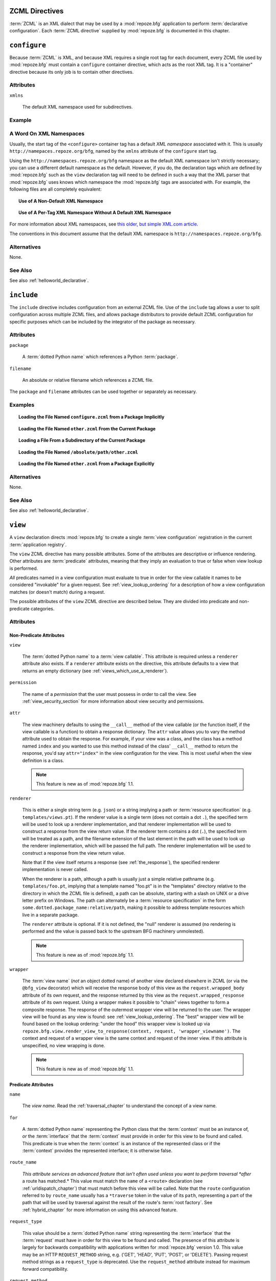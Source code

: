 .. _zcml_directives:

ZCML Directives
----------------

:term:`ZCML` is an XML dialect that may be used by a :mod:`repoze.bfg`
application to perform :term:`declarative configuration`.  Each
:term:`ZCML directive` supplied by :mod:`repoze.bfg` is documented
in this chapter.

.. _configure_directive:

``configure``
-------------

Because :term:`ZCML` is XML, and because XML requires a single root
tag for each document, every ZCML file used by :mod:`repoze.bfg` must
contain a ``configure`` container directive, which acts as the root
XML tag.  It is a "container" directive because its only job is to
contain other directives.

Attributes
~~~~~~~~~~

``xmlns``

   The default XML namespace used for subdirectives.

Example
~~~~~~~

.. code-block:: xml
   :linenos:

   <configure xmlns="http://namespaces.repoze.org/bfg">

      <!-- other directives -->

   </configure>

.. _word_on_xml_namespaces:

A Word On XML Namespaces
~~~~~~~~~~~~~~~~~~~~~~~~

Usually, the start tag of the ``<configure>`` container tag has a
default *XML namespace* associated with it. This is usually
``http://namepaces.repoze.org/bfg``, named by the ``xmlns`` attribute
of the ``configure`` start tag.

Using the ``http://namespaces.repoze.org/bfg`` namespace as the
default XML namespace isn't strictly necessary; you can use a
different default namespace as the default.  However, if you do, the
declaration tags which are defined by :mod:`repoze.bfg` such as the
``view`` declaration tag will need to be defined in such a way that
the XML parser that :mod:`repoze.bfg` uses knows which namespace the
:mod:`repoze.bfg` tags are associated with.  For example, the
following files are all completely equivalent:

.. topic:: Use of A Non-Default XML Namespace

  .. code-block:: xml
     :linenos:

      <configure xmlns="http://namespaces.zope.org/zope"
                 xmlns:bfg="http://namespaces.repoze.org/bfg">

        <include package="repoze.bfg.includes" />

        <bfg:view
           view="helloworld.hello_world"
           />

      </configure>

.. topic:: Use of A Per-Tag XML Namespace Without A Default XML Namespace

  .. code-block:: xml
     :linenos:

      <configure>

        <include package="repoze.bfg.includes" />

        <view xmlns="http://namespaces.repoze.org/bfg"
           view="helloworld.hello_world"
           />

      </configure>

For more information about XML namespaces, see `this older, but simple
XML.com article <http://www.xml.com/pub/a/1999/01/namespaces.html>`_.

The conventions in this document assume that the default XML namespace
is ``http://namespaces.repoze.org/bfg``.

Alternatives
~~~~~~~~~~~~

None.

See Also
~~~~~~~~

See also :ref:`helloworld_declarative`.

.. _include_directive:

``include``
-----------

The ``include`` directive includes configuration from an external ZCML
file.  Use of the ``include`` tag allows a user to split configuration
across multiple ZCML files, and allows package distributors to provide
default ZCML configuration for specific purposes which can be
included by the integrator of the package as necessary.

Attributes
~~~~~~~~~~

``package``

   A :term:`dotted Python name` which references a Python :term:`package`.

``filename``

   An absolute or relative filename which references a ZCML file.

The ``package`` and ``filename`` attributes can be used together or
separately as necessary.

Examples
~~~~~~~~

.. topic:: Loading the File Named ``configure.zcml`` from a Package Implicitly

   .. code-block:: xml
      :linenos:

      <include package="some.package" />

.. topic:: Loading the File Named ``other.zcml`` From the Current Package

   .. code-block:: xml
      :linenos:

      <include filename="other.zcml" />

.. topic:: Loading a File From a Subdirectory of the Current Package

   .. code-block:: xml
      :linenos:

      <include filename="subdir/other.zcml" />

.. topic:: Loading the File Named ``/absolute/path/other.zcml``

   .. code-block:: xml
      :linenos:

      <include filename="/absolute/path/other.zcml" />

.. topic:: Loading the File Named ``other.zcml`` From a Package Explicitly

   .. code-block:: xml
      :linenos:

      <include package="some.package" filename="other.zcml" />

Alternatives
~~~~~~~~~~~~

None.

See Also
~~~~~~~~

See also :ref:`helloworld_declarative`.

.. _view_directive:

``view``
--------

A ``view`` declaration directs :mod:`repoze.bfg` to create a single
:term:`view configuration` registration in the current
:term:`application registry`.

The ``view`` ZCML directive has many possible attributes.  Some of the
attributes are descriptive or influence rendering.  Other attributes
are :term:`predicate` attributes, meaning that they imply an
evaluation to true or false when view lookup is performed.

*All* predicates named in a view configuration must evaluate to true
in order for the view callable it names to be considered "invokable"
for a given request.  See :ref:`view_lookup_ordering` for a
description of how a view configuration matches (or doesn't match)
during a request.

The possible attributes of the ``view`` ZCML directive are described
below.  They are divided into predicate and non-predicate categories.

Attributes
~~~~~~~~~~

Non-Predicate Attributes
########################

``view``

  The :term:`dotted Python name` to a :term:`view callable`.  This
  attribute is required unless a ``renderer`` attribute also exists.
  If a ``renderer`` attribute exists on the directive, this attribute
  defaults to a view that returns an empty dictionary (see
  :ref:`views_which_use_a_renderer`).

``permission``

  The name of a *permission* that the user must possess in order to
  call the view.  See :ref:`view_security_section` for more
  information about view security and permissions.

``attr``

  The view machinery defaults to using the ``__call__`` method of the
  view callable (or the function itself, if the view callable is a
  function) to obtain a response dictionary.  The ``attr`` value
  allows you to vary the method attribute used to obtain the response.
  For example, if your view was a class, and the class has a method
  named ``index`` and you wanted to use this method instead of the
  class' ``__call__`` method to return the response, you'd say
  ``attr="index"`` in the view configuration for the view.  This is
  most useful when the view definition is a class.

  .. note:: This feature is new as of :mod:`repoze.bfg` 1.1.

``renderer``

  This is either a single string term (e.g. ``json``) or a string
  implying a path or :term:`resource specification`
  (e.g. ``templates/views.pt``).  If the renderer value is a single
  term (does not contain a dot ``.``), the specified term will be used
  to look up a renderer implementation, and that renderer
  implementation will be used to construct a response from the view
  return value.  If the renderer term contains a dot (``.``), the
  specified term will be treated as a path, and the filename extension
  of the last element in the path will be used to look up the renderer
  implementation, which will be passed the full path.  The renderer
  implementation will be used to construct a response from the view
  return value.

  Note that if the view itself returns a response (see
  :ref:`the_response`), the specified renderer implementation is never
  called.

  When the renderer is a path, although a path is usually just a
  simple relative pathname (e.g. ``templates/foo.pt``, implying that a
  template named "foo.pt" is in the "templates" directory relative to
  the directory in which the ZCML file is defined), a path can be
  absolute, starting with a slash on UNIX or a drive letter prefix on
  Windows.  The path can alternately be a :term:`resource
  specification` in the form
  ``some.dotted.package_name:relative/path``, making it possible to
  address template resources which live in a separate package.

  The ``renderer`` attribute is optional.  If it is not defined, the
  "null" renderer is assumed (no rendering is performed and the value
  is passed back to the upstream BFG machinery unmolested).

  .. note:: This feature is new as of :mod:`repoze.bfg` 1.1.

``wrapper``

  The :term:`view name` (*not* an object dotted name) of another view
  declared elsewhere in ZCML (or via the ``@bfg_view`` decorator)
  which will receive the response body of this view as the
  ``request.wrapped_body`` attribute of its own request, and the
  response returned by this view as the ``request.wrapped_response``
  attribute of its own request.  Using a wrapper makes it possible to
  "chain" views together to form a composite response.  The response
  of the outermost wrapper view will be returned to the user.  The
  wrapper view will be found as any view is found: see
  :ref:`view_lookup_ordering`.  The "best" wrapper view will be found
  based on the lookup ordering: "under the hood" this wrapper view is
  looked up via ``repoze.bfg.view.render_view_to_response(context,
  request, 'wrapper_viewname')``. The context and request of a wrapper
  view is the same context and request of the inner view.  If this
  attribute is unspecified, no view wrapping is done.

  .. note:: This feature is new as of :mod:`repoze.bfg` 1.1.

Predicate Attributes
####################

``name``

  The *view name*.  Read the :ref:`traversal_chapter` to understand
  the concept of a view name.

``for``

  A :term:`dotted Python name` representing the Python class that the
  :term:`context` must be an instance of, *or* the :term:`interface`
  that the :term:`context` must provide in order for this view to be
  found and called.  This predicate is true when the :term:`context`
  is an instance of the represented class or if the :term:`context`
  provides the represented interface; it is otherwise false.

``route_name``

  *This attribute services an advanced feature that isn't often used
  unless you want to perform traversal *after* a route has matched.*
  This value must match the ``name`` of a ``<route>`` declaration (see
  :ref:`urldispatch_chapter`) that must match before this view will be
  called.  Note that the ``route`` configuration referred to by
  ``route_name`` usually has a ``*traverse`` token in the value of its
  ``path``, representing a part of the path that will be used by
  traversal against the result of the route's :term:`root factory`.
  See :ref:`hybrid_chapter` for more information on using this
  advanced feature.

``request_type``

  This value should be a :term:`dotted Python name` string
  representing the :term:`interface` that the :term:`request` must
  have in order for this view to be found and called.  The presence of
  this attribute is largely for backwards compatibility with
  applications written for :mod:`repoze.bfg` version 1.0.  This value
  may be an HTTP ``REQUEST_METHOD`` string, e.g.  ('GET', 'HEAD',
  'PUT', 'POST', or 'DELETE').  Passing request method strings as a
  ``request_type`` is deprecated.  Use the ``request_method``
  attribute instead for maximum forward compatibility.

``request_method``

  This value can either be one of the strings 'GET', 'POST', 'PUT',
  'DELETE', or 'HEAD' representing an HTTP ``REQUEST_METHOD``.  A view
  declaration with this attribute ensures that the view will only be
  called when the request's ``method`` (aka ``REQUEST_METHOD``) string
  matches the supplied value.

  .. note:: This feature is new as of :mod:`repoze.bfg` 1.1.

``request_param``

  This value can be any string.  A view declaration with this
  attribute ensures that the view will only be called when the request
  has a key in the ``request.params`` dictionary (an HTTP ``GET`` or
  ``POST`` variable) that has a name which matches the supplied value.
  If the value supplied to the attribute has a ``=`` sign in it,
  e.g. ``request_params="foo=123"``, then the key (``foo``) must both
  exist in the ``request.params`` dictionary, and the value must match
  the right hand side of the expression (``123``) for the view to
  "match" the current request.

  .. note:: This feature is new as of :mod:`repoze.bfg` 1.1.

``containment``

  This value should be a :term:`dotted Python name` string
  representing the class that a graph traversal parent object of the
  :term:`context` must be an instance of (or :term:`interface` that a
  parent object must provide) in order for this view to be found and
  called.  Your models must be "location-aware" to use this feature.
  See :ref:`location_aware` for more information about
  location-awareness.

  .. note:: This feature is new as of :mod:`repoze.bfg` 1.1.

``xhr``

  This value should be either ``True`` or ``False``.  If this value is
  specified and is ``True``, the :term:`request` must possess an
  ``HTTP_X_REQUESTED_WITH`` (aka ``X-Requested-With``) header that has
  the value ``XMLHttpRequest`` for this view to be found and called.
  This is useful for detecting AJAX requests issued from jQuery,
  Prototype and other Javascript libraries.

  .. note:: This feature is new as of :mod:`repoze.bfg` 1.1.

``accept``

  The value of this attribute represents a match query for one or more
  mimetypes in the ``Accept`` HTTP request header.  If this value is
  specified, it must be in one of the following forms: a mimetype
  match token in the form ``text/plain``, a wildcard mimetype match
  token in the form ``text/*`` or a match-all wildcard mimetype match
  token in the form ``*/*``.  If any of the forms matches the
  ``Accept`` header of the request, this predicate will be true.

  .. note:: This feature is new as of :mod:`repoze.bfg` 1.1.

``header``

  The value of this attribute represents an HTTP header name or a
  header name/value pair.  If the value contains a ``:`` (colon), it
  will be considered a name/value pair (e.g. ``User-Agent:Mozilla/.*``
  or ``Host:localhost``).  The *value* of an attribute that represent
  a name/value pair should be a regular expression.  If the value does
  not contain a colon, the entire value will be considered to be the
  header name (e.g. ``If-Modified-Since``).  If the value evaluates to
  a header name only without a value, the header specified by the name
  must be present in the request for this predicate to be true.  If
  the value evaluates to a header name/value pair, the header
  specified by the name must be present in the request *and* the
  regular expression specified as the value must match the header
  value.  Whether or not the value represents a header name or a
  header name/value pair, the case of the header name is not
  significant.

  .. note:: This feature is new as of :mod:`repoze.bfg` 1.1.

``path_info``

  The value of this attribute represents a regular expression pattern
  that will be tested against the ``PATH_INFO`` WSGI environment
  variable.  If the regex matches, this predicate will be true.

  .. note:: This feature is new as of :mod:`repoze.bfg` 1.1.

``custom_predicates``

  This value should be a sequence of references to custom predicate
  callables (e.g. ``dotted.name.one dotted.name.two``, if used in
  ZCML; a :term:`dotted Python name` to each callable separated by a
  space).  Use custom predicates when no set of predefined predicates
  do what you need.  Custom predicates can be combined with predefined
  predicates as necessary.  Each custom predicate callable should
  accept two arguments: ``context`` and ``request`` and should return
  either ``True`` or ``False`` after doing arbitrary evaluation of the
  context and/or the request.  If all callables return ``True``, the
  associated view callable will be considered viable for a given
  request.

  .. note:: This feature is new as of :mod:`repoze.bfg` 1.2.

Examples
~~~~~~~~

.. topic:: Registering A Default View for a Class

  .. code-block:: xml
     :linenos:

        <view
           for=".models.MyModel"
           view=".views.hello_world"
         />

.. topic:: Registering A View With a Predicate

  .. code-block:: xml
     :linenos:

        <view
           for=".models.MyModel"
           view=".views.hello_world_post"
           request_method="POST"
         />

Alternatives
~~~~~~~~~~~~

You can also add a :term:`view configuration` via:

- Using the :class:`repoze.bfg.view.bfg_view` class as a decorator.

- Using the :meth:`repoze.bfg.configuration.Configurator.add_view` method.

See Also
~~~~~~~~

See also :ref:`views_chapter`.

.. _route_directive:

``route``
---------

The ``route`` directive adds a single :term:`route configuration` to
the :term:`application registry`.

Attributes
~~~~~~~~~~

``path``

  The path of the route e.g. ``ideas/:idea``.  This attribute is
  required.  See :ref:`route_path_pattern_syntax` for information
  about the syntax of route paths.

``name``

  The name of the route, e.g. ``myroute``.  This attribute is
  required.  It must be unique among all defined routes in a given
  configuration.

``factory``

  The :term:`dotted Python name` to a function that will generate a
  :mod:`repoze.bfg` context object when this route matches.
  e.g. ``mypackage.models.MyFactoryClass``.  If this argument is not
  specified, a default root factory will be used.

``view``

  The :term:`dotted Python name` to a function that will be used as a
  view callable when this route matches.
  e.g. ``mypackage.views.my_view``.

``xhr``

  This value should be either ``True`` or ``False``.  If this value is
  specified and is ``True``, the :term:`request` must possess an
  ``HTTP_X_REQUESTED_WITH`` (aka ``X-Requested-With``) header for this
  route to match.  This is useful for detecting AJAX requests issued
  from jQuery, Prototype and other Javascript libraries.  If this
  predicate returns false, route matching continues.

  .. note:: This feature is new as of :mod:`repoze.bfg` 1.1.

``request_method``

  A string representing an HTTP method name, e.g. ``GET``, ``POST``,
  ``HEAD``, ``DELETE``, ``PUT``.  If this argument is not specified,
  this route will match if the request has *any* request method.  If
  this predicate returns false, route matching continues.

  .. note:: This feature is new as of :mod:`repoze.bfg` 1.1.

``path_info``

  The value of this attribute represents a regular expression pattern
  that will be tested against the ``PATH_INFO`` WSGI environment
  variable.  If the regex matches, this predicate will be true.  If
  this predicate returns false, route matching continues.

  .. note:: This feature is new as of :mod:`repoze.bfg` 1.1.

``request_param``

  This value can be any string.  A view declaration with this
  attribute ensures that the associated route will only match when the
  request has a key in the ``request.params`` dictionary (an HTTP
  ``GET`` or ``POST`` variable) that has a name which matches the
  supplied value.  If the value supplied to the attribute has a ``=``
  sign in it, e.g. ``request_params="foo=123"``, then the key
  (``foo``) must both exist in the ``request.params`` dictionary, and
  the value must match the right hand side of the expression (``123``)
  for the route to "match" the current request.  If this predicate
  returns false, route matching continues.

  .. note:: This feature is new as of :mod:`repoze.bfg` 1.1.

``header``

  The value of this attribute represents an HTTP header name or a
  header name/value pair.  If the value contains a ``:`` (colon), it
  will be considered a name/value pair (e.g. ``User-Agent:Mozilla/.*``
  or ``Host:localhost``).  The *value* of an attribute that represent
  a name/value pair should be a regular expression.  If the value does
  not contain a colon, the entire value will be considered to be the
  header name (e.g. ``If-Modified-Since``).  If the value evaluates to
  a header name only without a value, the header specified by the name
  must be present in the request for this predicate to be true.  If
  the value evaluates to a header name/value pair, the header
  specified by the name must be present in the request *and* the
  regular expression specified as the value must match the header
  value.  Whether or not the value represents a header name or a
  header name/value pair, the case of the header name is not
  significant.  If this predicate returns false, route matching
  continues.

  .. note:: This feature is new as of :mod:`repoze.bfg` 1.1.

``accept``

  The value of this attribute represents a match query for one or more
  mimetypes in the ``Accept`` HTTP request header.  If this value is
  specified, it must be in one of the following forms: a mimetype
  match token in the form ``text/plain``, a wildcard mimetype match
  token in the form ``text/*`` or a match-all wildcard mimetype match
  token in the form ``*/*``.  If any of the forms matches the
  ``Accept`` header of the request, this predicate will be true.  If
  this predicate returns false, route matching continues.

  .. note:: This feature is new as of :mod:`repoze.bfg` 1.1.

``custom_predicates``

  This value should be a sequence of references to custom predicate
  callables.  Use custom predicates when no set of predefined
  predicates does what you need.  Custom predicates can be combined
  with predefined predicates as necessary.  Each custom predicate
  callable should accept two arguments: ``context`` and ``request``
  and should return either ``True`` or ``False`` after doing arbitrary
  evaluation of the context and/or the request.  If all callables
  return ``True``, the associated route will be considered viable for
  a given request.  If any custom predicate returns ``False``, route
  matching continues.  Note that the value ``context`` will always be
  ``None`` when passed to a custom route predicate.

  .. note:: This feature is new as of :mod:`repoze.bfg` 1.2.

``view_for``

  The :term:`dotted Python name` to a class or an interface that the
  :term:`context` of the view should match for the view named by the
  route to be used.  This attribute is only useful if the ``view``
  attribute is used.  If this attribute is not specified, the default
  (``None``) will be used.

  If the ``view`` attribute is not provided, this attribute has no
  effect.

  This attribute can also be spelled as ``for``.

``view_permission``

  The permission name required to invoke the view associated with this
  route.  e.g. ``edit``. (see :ref:`using_security_with_urldispatch`
  for more information about permissions).

  If the ``view`` attribute is not provided, this attribute has no
  effect.

  This attribute can also be spelled as ``permission``.

``view_renderer``

  This is either a single string term (e.g. ``json``) or a string
  implying a path or :term:`resource specification`
  (e.g. ``templates/views.pt``).  If the renderer value is a single
  term (does not contain a dot ``.``), the specified term will be used
  to look up a renderer implementation, and that renderer
  implementation will be used to construct a response from the view
  return value.  If the renderer term contains a dot (``.``), the
  specified term will be treated as a path, and the filename extension
  of the last element in the path will be used to look up the renderer
  implementation, which will be passed the full path.  The renderer
  implementation will be used to construct a response from the view
  return value.  See :ref:`views_which_use_a_renderer` for more
  information.

  If the ``view`` attribute is not provided, this attribute has no
  effect.

  This attribute can also be spelled as ``renderer``.

  .. note:: This feature is new as of :mod:`repoze.bfg` 1.1.

``view_request_type``

  A :term:`dotted Python name` to an interface representing a
  :term:`request type`.  If this argument is not specified, any
  request type will be considered a match for the view associated with
  this route.

  If the ``view`` attribute is not provided, this attribute has no
  effect.

  This attribute can also be spelled as ``request_type``.

``view_containment``

  This value should be a :term:`dotted Python name` string
  representing the class that a graph traversal parent object of the
  :term:`context` must be an instance of (or :term:`interface` that a
  parent object must provide) in order for this view to be found and
  called.  Your models must be "location-aware" to use this feature.
  See :ref:`location_aware` for more information about
  location-awareness.

  If the ``view`` attribute is not provided, this attribute has no
  effect.

  .. note:: This feature is new as of :mod:`repoze.bfg` 1.1.

``view_attr``

  The view machinery defaults to using the ``__call__`` method of the
  view callable (or the function itself, if the view callable is a
  function) to obtain a response dictionary.  The ``attr`` value allows
  you to vary the method attribute used to obtain the response.  For
  example, if your view was a class, and the class has a method named
  ``index`` and you wanted to use this method instead of the class'
  ``__call__`` method to return the response, you'd say
  ``attr="index"`` in the view configuration for the view.  This is
  most useful when the view definition is a class.

  If the ``view`` attribute is not provided, this attribute has no
  effect.

  .. note:: This feature is new as of :mod:`repoze.bfg` 1.1.

Alternatives
~~~~~~~~~~~~

You can also add a :term:`route configuration` via:

- Using the :meth:`repoze.bfg.configuration.Configurator.add_route` method.

See Also
~~~~~~~~

See also :ref:`urldispatch_chapter`.

.. _subscriber_directive:

``subscriber``
--------------

The ``subscriber`` ZCML directive configures an :term:`subscriber`
callable to listen for events broadcast by the :mod:`repoze.bfg` web
framework.

Attributes
~~~~~~~~~~

``for``

   The class or :term:`interface` that you are subscribing the
   listener for, e.g. :class:`repoze.bfg.interfaces.INewRequest`.
   Registering a subscriber for a specific class or interface limits
   the event types that the subscriber will receive to those specified
   by the interface or class.  Default: ``zope.interface.Interface``
   (implying *any* event type).

``handler``

   A :term:`dotted Python name` which references an event handler
   callable.  The callable should accept a single argument: ``event``.
   The return value of the callable is ignored.

Examples
~~~~~~~~

.. code-block:: xml
   :linenos:

   <subscriber
      for="repoze.bfg.interfaces.INewRequest"
      handler=".subscribers.handle_new_request"
    />

Alternatives
~~~~~~~~~~~~

You can also register an event listener by using the
:meth:`repoze.bfg.configuration.Configurator.add_subscriber` method.

See Also
~~~~~~~~

See also :ref:`events_chapter`.

.. _notfound_directive:

``notfound``
------------

When :mod:`repoze.bfg` can't map a URL to view code, it invokes a
:term:`not found view`.  The default not found view is very plain, but
the view callable used can be configured via the ``notfound`` ZCML
tag.

Attributes
~~~~~~~~~~

``view``

  The :term:`dotted Python name` to a :term:`view callable`.  This
  attribute is required unless a ``renderer`` attribute also exists.
  If a ``renderer`` attribute exists on the directive, this attribute
  defaults to a view that returns an empty dictionary (see
  :ref:`views_which_use_a_renderer`).

``attr``

  The attribute of the view callable to use if ``__call__`` is not
  correct (has the same meaning as in the context of
  :ref:`view_directive`; see the description of ``attr``
  there).

  .. note:: This feature is new as of :mod:`repoze.bfg` 1.1.

``renderer``

  This is either a single string term (e.g. ``json``) or a string
  implying a path or :term:`resource specification`
  (e.g. ``templates/views.pt``) used when the view returns a
  non-:term:`response` object.  This attribute has the same meaning as
  it would in the context of :ref:`view_directive`; see the
  description of ``renderer`` there).

  .. note:: This feature is new as of :mod:`repoze.bfg` 1.1.

``wrapper``

  The :term:`view name` (*not* an object dotted name) of another view
  declared elsewhere in ZCML (or via the ``@bfg_view`` decorator)
  which will receive the response body of this view as the
  ``request.wrapped_body`` attribute of its own request, and the
  response returned by this view as the ``request.wrapped_response``
  attribute of its own request.  This attribute has the same meaning
  as it would in the context of :ref:`view_directive`; see
  the description of ``wrapper`` there).  Note that the wrapper view
  *should not* be protected by any permission; behavior is undefined
  if it does.

  .. note:: This feature is new as of :mod:`repoze.bfg` 1.1.

Example
~~~~~~~

.. code-block:: xml
   :linenos:

   <notfound 
       view="helloworld.views.notfound_view"/>

Alternatives
~~~~~~~~~~~~

The :meth:`repoze.bfg.configuration.Configurator.set_notfound_view`
method performs the same job as the ``notfound`` ZCML directive.

See Also
~~~~~~~~

See also :ref:`changing_the_notfound_view`.

.. _forbidden_directive:

``forbidden``
-------------

When :mod:`repoze.bfg` can't authorize execution of a view based on
the :term:`authorization policy` in use, it invokes a :term:`forbidden
view`.  The default forbidden response has a 401 status code and is
very plain, but it can be overridden as necessary using the
``forbidden`` ZCML directive.

Attributes
~~~~~~~~~~

``view``

  The :term:`dotted Python name` to a :term:`view callable`.  This
  attribute is required unless a ``renderer`` attribute also exists.
  If a ``renderer`` attribute exists on the directive, this attribute
  defaults to a view that returns an empty dictionary (see
  :ref:`views_which_use_a_renderer`).

``attr``

  The attribute of the view callable to use if ``__call__`` is not
  correct (has the same meaning as in the context of
  :ref:`view_directive`; see the description of ``attr``
  there).

  .. note:: This feature is new as of :mod:`repoze.bfg` 1.1.

``renderer``

  This is either a single string term (e.g. ``json``) or a string
  implying a path or :term:`resource specification`
  (e.g. ``templates/views.pt``) used when the view returns a
  non-:term:`response` object.  This attribute has the same meaning as
  it would in the context of :ref:`view_directive`; see the
  description of ``renderer`` there).

  .. note:: This feature is new as of :mod:`repoze.bfg` 1.1.

``wrapper``

  The :term:`view name` (*not* an object dotted name) of another view
  declared elsewhere in ZCML (or via the ``@bfg_view`` decorator)
  which will receive the response body of this view as the
  ``request.wrapped_body`` attribute of its own request, and the
  response returned by this view as the ``request.wrapped_response``
  attribute of its own request.  This attribute has the same meaning
  as it would in the context of :ref:`view_directive`; see the
  description of ``wrapper`` there).  Note that the wrapper view
  *should not* be protected by any permission; behavior is undefined
  if it does.

  .. note:: This feature is new as of :mod:`repoze.bfg` 1.1.

Example
~~~~~~~

.. code-block:: xml
   :linenos:

   <forbidden
       view="helloworld.views.forbidden_view"/>

Alternatives
~~~~~~~~~~~~

The :meth:`repoze.bfg.configuration.Configurator.set_forbidden_view`
method performs the same job as the ``forbidden`` ZCML directive.

See Also
~~~~~~~~

See also :ref:`changing_the_forbidden_view`.

.. _scan_directive:

``scan``
--------

To make use of :term:`configuration decoration` decorators, you must
perform a :term:`scan`.  A scan finds these decorators in code.  The
``scan`` ZCML directive tells :mod:`repoze.bfg` to begin such a scan.

Attributes
~~~~~~~~~~

``package``

    The package to scan or the single dot (``.``), meaning the
    "current" package (the package in which the ZCML file lives).

Example
~~~~~~~

.. code-block:: xml
   :linenos:
    
   <scan package="."/>

Alternatives
~~~~~~~~~~~~

The :meth:`repoze.bfg.configuration.Configurator.scan` method performs
the same job as the ``scan`` ZCML directive.

See Also
~~~~~~~~

See also :ref:`mapping_views_to_urls_using_a_decorator_section`.

.. _resource_directive:

``resource``
------------

The ``resource`` directive adds a resource override for a single
resource.

Attributes
~~~~~~~~~~

``to_override``

   A :term:`resource specification` specifying the resource to be
   overridden.

``override_with``

   A :term:`resource specification` specifying the resource which
   is used as the override.

Examples
~~~~~~~~

.. topic:: Overriding a Single Resource File

  .. code-block:: xml
     :linenos:

     <resource
       to_override="some.package:templates/mytemplate.pt"
       override_with="another.package:othertemplates/anothertemplate.pt"
     />

.. topic:: Overriding all Resources in a Package

  .. code-block:: xml
     :linenos:

     <resource
       to_override="some.package"
       override_with="another.package"
      />

.. topic:: Overriding all Resources in a Subdirectory of a Package

  .. code-block:: xml
     :linenos:

     <resource
       to_override="some.package:templates/"
       override_with="another.package:othertemplates/"
      />

Alternatives
~~~~~~~~~~~~

The :meth:`repoze.bfg.configuration.Configurator.override_resource`
method can be used instead of the ``resource`` ZCML directive.

See Also
~~~~~~~~

See also :ref:`resource_zcml_directive`.

.. _static_directive:

``static``
----------

Use of the ``static`` ZCML directive or allows you to serve static
resources (such as JavaScript and CSS files) within a
:mod:`repoze.bfg` application. Theis mechanism makes static files
available at a name relative to the application root URL.

Attributes
~~~~~~~~~~

``name``

  The (application-root-relative) URL prefix of the static directory.
  For example, to serve static files from ``/static`` in most
  applications, you would provide a ``name`` of ``static``.

``path``

  A path to a directory on disk where the static files live.  This
  path may either be 1) absolute (e.g. ``/foo/bar/baz``) 2)
  Python-package-relative (e.g. (``packagename:foo/bar/baz``) or 3)
  relative to the package directory in which the ZCML file which
  contains the directive (e.g. ``foo/bar/baz``).

``cache_max_age``

  The number of seconds that the static resource can be cached, as
  represented in the returned response's ``Expires`` and/or
  ``Cache-Control`` headers, when any static file is served from this
  directive.  This defaults to 3600 (5 minutes).  Optional.

Examples
~~~~~~~~

.. topic:: Serving Static Files from an Absolute Path

   .. code-block:: xml
      :linenos:

      <static
         name="static"
         path="/var/www/static"
         />

.. topic:: Serving Static Files from a Package-Relative Path

   .. code-block:: xml
      :linenos:

      <static
         name="static"
         path="some_package:a/b/c/static"
         />

.. topic:: Serving Static Files from a Current-Package-Relative Path

   .. code-block:: xml
      :linenos:

      <static
         name="static"
         path="static_files"
         />

Alternatives
~~~~~~~~~~~~

:meth:`repoze.bfg.configuration.configurator.add_static_view` can also
be used to add a static view.

See Also
~~~~~~~~

See also :ref:`static_resources_section` and
:ref:`generating_static_resource_urls`.

.. _renderer_directive:

``renderer``
------------

The ``renderer`` ZCML directive can be used to override an existing
existing :term:`renderer` or to add a new renderer.

Attributes
~~~~~~~~~~

``factory``

    A :term:`dotted Python name` referencing a callable object that
    accepts a renderer name and returns a :term:`renderer` object.

``name``

   The renderer name, which is a string.

Examples
~~~~~~~~

.. topic:: Registering a Non-Template Renderer

   .. code-block:: xml
      :linenos:

      <renderer
         factory="some.renderer"
         name="mynewrenderer"
         />

.. topic:: Registering a Template Renderer

   .. code-block:: xml
      :linenos:

      <renderer
         factory="some.jinja2.renderer"
         name=".jinja2"
         />

Alternatives
~~~~~~~~~~~~

The :meth:`repoze.bfg.configuration.Configurator.add_renderer` method
is equivalent to the ``renderer`` ZCML directive.

See Also
~~~~~~~~

See also :ref:`adding_and_overriding_renderers`.

.. _authtktauthenticationpolicy_directive:

``authtktauthenticationpolicy``
-------------------------------

When this directive is used, authentication information is obtained
from an :mod:`paste.auth.auth_tkt` cookie value, assumed to be set by
a custom login form.

Attributes
~~~~~~~~~~

``secret``

    The ``secret`` is a string that will be used to encrypt the data
    stored by the cookie.  It is required and has no default.

``callback``

    The ``callback`` is a Python dotted name to a function passed the
    string representing the userid stored in the cookie and the
    request as positional arguments.  The callback is expected to
    return None if the user represented by the string doesn't exist or
    a sequence of group identifiers (possibly empty) if the user does
    exist.  If ``callback`` is None, the userid will be assumed to
    exist with no groups.  It defaults to ``None``.

``cookie_name``

    The ``cookie_name`` is the name used for the cookie that contains
    the user information.  It defaults to ``repoze.bfg.auth_tkt``.

``secure``

    ``secure`` is a boolean value.  If it's set to "true", the cookie
    will only be sent back by the browser over a secure (HTTPS)
    connection.  It defaults to "false".

``include_ip``

    ``include_ip`` is a boolean value.  If it's set to true, the
    requesting IP address is made part of the authentication data in
    the cookie; if the IP encoded in the cookie differs from the IP of
    the requesting user agent, the cookie is considered invalid.  It
    defaults to "false".

``timeout``

    ``timeout`` is an integer value.  It represents the maximum age in
    seconds which the auth_tkt ticket will be considered valid.  If
    ``timeout`` is specified, and ``reissue_time`` is also specified,
    ``reissue_time`` must be a smaller value than ``timeout``.  It
    defaults to ``None``, meaning that the ticket will be considered
    valid forever.

``reissue_time``

    ``reissue_time`` is an integer value.  If ``reissue_time`` is
    specified, when we encounter a cookie that is older than the
    reissue time (in seconds), but younger that the ``timeout``, a new
    cookie will be issued.  It defaults to ``None``, meaning that
    authentication cookies are never reissued.  A value of ``0`` means
    reissue a cookie in the response to every request that requires
    authentication.

``max_age``

    ``max_age`` is the maximum age of the auth_tkt *cookie*, in
    seconds.  This differs from ``timeout`` inasmuch as ``timeout``
    represents the lifetime of the ticket contained in the cookie,
    while this value represents the lifetime of the cookie itself.
    When this value is set, the cookie's ``Max-Age`` and ``Expires``
    settings will be set, allowing the auth_tkt cookie to last between
    browser sessions.  It is typically nonsensical to set this to a
    value that is lower than ``timeout`` or ``reissue_time``, although
    it is not explicitly prevented.  It defaults to ``None``, meaning
    (on all major browser platforms) that auth_tkt cookies will last
    for the lifetime of the user's browser session.

Example
~~~~~~~

.. code-block:: xml
   :linenos:

   <authtktauthenticationpolicy
    secret="goshiamsosecret"
    callback=".somemodule.somefunc"
    cookie_name="mycookiename"
    secure="false"
    include_ip="false"
    timeout="86400"
    reissue_time="600"
    max_age="31536000"
    />

Alternatives
~~~~~~~~~~~~

You may create an instance of the
:class:`repoze.bfg.authentication.AuthTktAuthenticationPolicy` and
pass it to the :class:`repoze.bfg.configuration.Configurator`
constructor as the ``authentication_policy`` argument during initial
application configuration.

See Also
~~~~~~~~

See also :ref:`authentication_policies_directives_section` and
:class:`repoze.bfg.authentication.AuthTktAuthenticationPolicy`.

.. _remoteuserauthenticationpolicy_directive:

``remoteuserauthenticationpolicy``
----------------------------------

When this directive is used, authentication information is obtained
from a ``REMOTE_USER`` key in the WSGI environment, assumed to
be set by a WSGI server or an upstream middleware component.

Attributes
~~~~~~~~~~

``environ_key``

    The ``environ_key`` is the name that will be used to obtain the
    remote user value from the WSGI environment.  It defaults to
    ``REMOTE_USER``.

``callback``

    The ``callback`` is a Python dotted name to a function passed the
    string representing the remote user and the request as positional
    arguments.  The callback is expected to return None if the user
    represented by the string doesn't exist or a sequence of group
    identifiers (possibly empty) if the user does exist.  If
    ``callback`` is None, the userid will be assumed to exist with no
    groups.  It defaults to ``None``.

Example
~~~~~~~

.. code-block:: xml
   :linenos:

   <remoteuserauthenticationpolicy
    environ_key="REMOTE_USER"
    callback=".somemodule.somefunc"
    />

Alternatives
~~~~~~~~~~~~

You may create an instance of the
:class:`repoze.bfg.authentication.RemoteUserAuthenticationPolicy` and
pass it to the :class:`repoze.bfg.configuration.Configurator`
constructor as the ``authentication_policy`` argument during initial
application configuration.

See Also
~~~~~~~~

See also :ref:`authentication_policies_directives_section` and
:class:`repoze.bfg.authentication.RemoteUserAuthenticationPolicy`.

.. _repozewho1authenticationpolicy_directive:

``repozewho1authenticationpolicy``
----------------------------------

When this directive is used, authentication information is obtained
from a ``repoze.who.identity`` key in the WSGI environment, assumed to
be set by :term:`repoze.who` middleware.

Attributes
~~~~~~~~~~

``identifier_name``

    The ``identifier_name`` controls the name used to look up the
    :term:`repoze.who` "identifier" plugin within
    ``request.environ['repoze.who.plugins']`` which is used by this
    policy to "remember" and "forget" credentials.  It defaults to
    ``auth_tkt``.

``callback``

    The ``callback`` is a Python dotted name to a function passed the
    repoze.who identity and the request as positional arguments.  The
    callback is expected to return None if the user represented by the
    identity doesn't exist or a sequence of group identifiers
    (possibly empty) if the user does exist.  If ``callback`` is None,
    the userid will be assumed to exist with no groups.  It defaults
    to ``None``.

Example
~~~~~~~

.. code-block:: xml
   :linenos:

   <repozewho1authenticationpolicy
    identifier_name="auth_tkt"
    callback=".somemodule.somefunc"
    />

Alternatives
~~~~~~~~~~~~

You may create an instance of the
:class:`repoze.bfg.authentication.RepozeWho1AuthenticationPolicy` and
pass it to the :class:`repoze.bfg.configuration.Configurator`
constructor as the ``authentication_policy`` argument during initial
application configuration.

See Also
~~~~~~~~

See also :ref:`authentication_policies_directives_section` and
:class:`repoze.bfg.authentication.RepozeWho1AuthenticationPolicy`.

.. _aclauthorizationpolicy_directive:

``aclauthorizationpolicy``
--------------------------

When this directive is used, authorization information is obtained
from :term:`ACL` objects attached to model instances.

Attributes
~~~~~~~~~~

None.

Example
~~~~~~~

.. code-block:: xml
   :linenos:

   <aclauthorizationpolicy/>

Alternatives
~~~~~~~~~~~~

You may create an instance of the
:class:`repoze.bfg.authorization.ACLAuthorizationPolicy` and pass it
to the :class:`repoze.bfg.configuration.Configurator` constructor as
the ``authorization_policy`` argument during initial application
configuration.

See Also
~~~~~~~~

See also :ref:`authorization_policies_directives_section` and
:ref:`security_chapter`.

.. _adapter_directive:

``adapter``
-----------

Register a :term:`Zope Component Architecture` "adapter".

Attributes
~~~~~~~~~~

``factory``

  The adapter factory (often a class).

``provides``

  The :term:`interface` that an adapter instance resulting from a
  lookup will provide.

``for``

  Interfaces or classes to be adapted, separated by spaces,
  e.g. ``interfaces.IFoo interfaces.IBar``.

``name``

  The adapter name.

Example
~~~~~~~

.. code-block:: xml
   :linenos:

   <adapter
     for=".foo.IFoo .bar.IBar"
     provides=".interfaces.IMyAdapter"
     factory=".adapters.MyAdapter"
     />

Alternatives
~~~~~~~~~~~~

Use the ``registerAdapter`` method of the ``registry`` attribute of a
:term:`Configurator` instance during initial application setup.

See Also
~~~~~~~~

None.

.. _utility_directive:

``utility``
-----------

Register a :term:`Zope Component Architecture` "utility".

Attributes
~~~~~~~~~~

``component``

  The utility component (cannot be specified if ``factory`` is
  specified).

``factory``

  A factory that creates a component (cannot be specified if
  ``component`` is specified).

``provides``

  The :term:`interface` that an utility instance resulting from a
  lookup will provide.

``name``

  The utility name.

Example
~~~~~~~

.. code-block:: xml
   :linenos:

   <utility
     provides=".interfaces.IMyUtility"
     component=".utilities.MyUtility"
     />

Alternatives
~~~~~~~~~~~~

Use the ``registerUtility`` method of the ``registry`` attribute of a
:term:`Configurator` instance during initial application setup.

See Also
~~~~~~~~

None.


